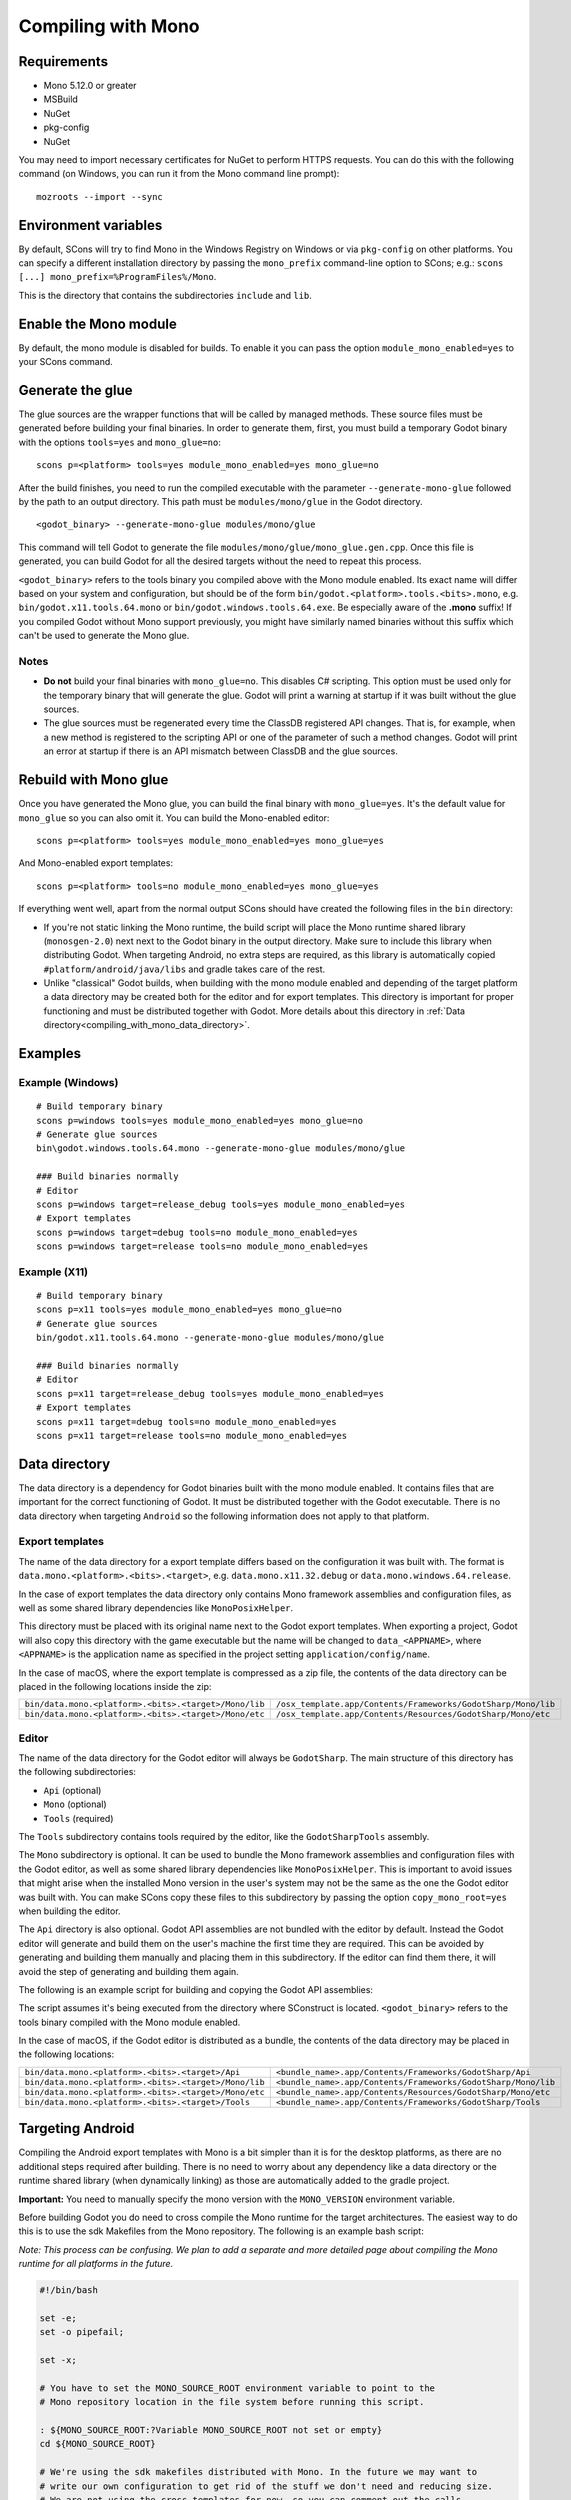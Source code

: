 .. _doc_compiling_with_mono:

Compiling with Mono
===================

.. highlight:: shell

Requirements
------------

- Mono 5.12.0 or greater
- MSBuild
- NuGet
- pkg-config
- NuGet

You may need to import necessary certificates for NuGet to perform HTTPS requests. You can do this
with the following command (on Windows, you can run it from the Mono command line prompt):

::

    mozroots --import --sync

Environment variables
---------------------

By default, SCons will try to find Mono in the Windows Registry on Windows or via ``pkg-config`` on other platforms.
You can specify a different installation directory by passing the ``mono_prefix`` command-line option to SCons;
e.g.: ``scons [...] mono_prefix=%ProgramFiles%/Mono``.

This is the directory that contains the subdirectories ``include`` and ``lib``.

Enable the Mono module
----------------------

By default, the mono module is disabled for builds. To enable it you can pass the
option ``module_mono_enabled=yes`` to your SCons command.

Generate the glue
-------------------

The glue sources are the wrapper functions that will be called by managed methods. These source
files must be generated before building your final binaries. In order to generate them, first,
you must build a temporary Godot binary with the options ``tools=yes`` and ``mono_glue=no``:

::

    scons p=<platform> tools=yes module_mono_enabled=yes mono_glue=no

After the build finishes, you need to run the compiled executable with the parameter
``--generate-mono-glue`` followed by the path to an output directory. This path
must be ``modules/mono/glue`` in the Godot directory.

::

    <godot_binary> --generate-mono-glue modules/mono/glue

This command will tell Godot to generate the file ``modules/mono/glue/mono_glue.gen.cpp``.
Once this file is generated, you can build Godot for all the desired targets without the need to repeat this process.

``<godot_binary>`` refers to the tools binary you compiled above with the Mono module enabled.
Its exact name will differ based on your system and configuration, but should be of the form
``bin/godot.<platform>.tools.<bits>.mono``, e.g. ``bin/godot.x11.tools.64.mono`` or ``bin/godot.windows.tools.64.exe``.
Be especially aware of the **.mono** suffix! If you compiled Godot without Mono support previously,
you might have similarly named binaries without this suffix which can't be used to generate the Mono glue.

Notes
^^^^^
-  **Do not** build your final binaries with ``mono_glue=no``. This disables C# scripting.
   This option must be used only for the temporary binary that will generate the glue.
   Godot will print a warning at startup if it was built without the glue sources.
-  The glue sources must be regenerated every time the ClassDB registered API changes. That is, for example,
   when a new method is registered to the scripting API or one of the parameter of such a method changes.
   Godot will print an error at startup if there is an API mismatch between ClassDB and the glue sources.


Rebuild with Mono glue
----------------------

Once you have generated the Mono glue, you can build the final binary with ``mono_glue=yes``.
It's the default value for ``mono_glue`` so you can also omit it. You can build the Mono-enabled editor:

::

    scons p=<platform> tools=yes module_mono_enabled=yes mono_glue=yes

And Mono-enabled export templates:

::

    scons p=<platform> tools=no module_mono_enabled=yes mono_glue=yes

If everything went well, apart from the normal output SCons should have created the following files in the ``bin`` directory:

-  If you're not static linking the Mono runtime, the build script will place the Mono runtime shared library (``monosgen-2.0``) next
   next to the Godot binary in the output directory. Make sure to include this library when distributing Godot. When targeting Android,
   no extra steps are required, as this library is automatically copied ``#platform/android/java/libs`` and gradle takes care of the rest.
-  Unlike "classical" Godot builds, when building with the mono module enabled and depending of the target platform a data directory
   may be created both for the editor and for export templates. This directory is important for proper functioning and must be
   distributed together with Godot. More details about this directory in :ref:`Data directory<compiling_with_mono_data_directory>`.


Examples
--------

Example (Windows)
^^^^^^^^^^^^^^^^^
::

    # Build temporary binary
    scons p=windows tools=yes module_mono_enabled=yes mono_glue=no
    # Generate glue sources
    bin\godot.windows.tools.64.mono --generate-mono-glue modules/mono/glue

    ### Build binaries normally
    # Editor
    scons p=windows target=release_debug tools=yes module_mono_enabled=yes
    # Export templates
    scons p=windows target=debug tools=no module_mono_enabled=yes
    scons p=windows target=release tools=no module_mono_enabled=yes

Example (X11)
^^^^^^^^^^^^^
::

    # Build temporary binary
    scons p=x11 tools=yes module_mono_enabled=yes mono_glue=no
    # Generate glue sources
    bin/godot.x11.tools.64.mono --generate-mono-glue modules/mono/glue

    ### Build binaries normally
    # Editor
    scons p=x11 target=release_debug tools=yes module_mono_enabled=yes
    # Export templates
    scons p=x11 target=debug tools=no module_mono_enabled=yes
    scons p=x11 target=release tools=no module_mono_enabled=yes

.. _compiling_with_mono_data_directory:

Data directory
--------------

The data directory is a dependency for Godot binaries built with the mono module enabled. It contains files
that are important for the correct functioning of Godot. It must be distributed together with the Godot executable.
There is no data directory when targeting ``Android`` so the following information does not apply to that platform.

Export templates
^^^^^^^^^^^^^^^^

The name of the data directory for a export template differs based on the configuration it was built with.
The format is ``data.mono.<platform>.<bits>.<target>``, e.g. ``data.mono.x11.32.debug`` or ``data.mono.windows.64.release``.

In the case of export templates the data directory only contains Mono framework assemblies
and configuration files, as well as some shared library dependencies like ``MonoPosixHelper``.

This directory must be placed with its original name next to the Godot export templates.
When exporting a project, Godot will also copy this directory with the game executable but
the name will be changed to ``data_<APPNAME>``, where ``<APPNAME>`` is the application name
as specified in the project setting ``application/config/name``.

In the case of macOS, where the export template is compressed as a zip file, the
contents of the data directory can be placed in the following locations inside the zip:

+-------------------------------------------------------+---------------------------------------------------------------+
| ``bin/data.mono.<platform>.<bits>.<target>/Mono/lib`` | ``/osx_template.app/Contents/Frameworks/GodotSharp/Mono/lib`` |
+-------------------------------------------------------+---------------------------------------------------------------+
| ``bin/data.mono.<platform>.<bits>.<target>/Mono/etc`` | ``/osx_template.app/Contents/Resources/GodotSharp/Mono/etc``  |
+-------------------------------------------------------+---------------------------------------------------------------+

Editor
^^^^^^^^

The name of the data directory for the Godot editor will always be ``GodotSharp``.
The main structure of this directory has the following subdirectories:

- ``Api`` (optional)
- ``Mono`` (optional)
- ``Tools`` (required)

The ``Tools`` subdirectory contains tools required by the editor, like the ``GodotSharpTools`` assembly.

The ``Mono`` subdirectory is optional. It can be used to bundle the Mono framework assemblies and
configuration files with the Godot editor, as well as some shared library dependencies like ``MonoPosixHelper``.
This is important to avoid issues that might arise when the installed Mono version in the user's system may
not be the same as the one the Godot editor was built with. You can make SCons copy these files to
this subdirectory by passing the option ``copy_mono_root=yes`` when building the editor.

The ``Api`` directory is also optional. Godot API assemblies are not bundled with the editor by default.
Instead the Godot editor will generate and build them on the user's machine the first time they are required.
This can be avoided by generating and building them manually and placing them in this subdirectory.
If the editor can find them there, it will avoid the step of generating and building them again.

The following is an example script for building and copying the Godot API assemblies:

.. tabs::
 .. code-tab:: bash Bash

    DATA_API_DIR=./bin/GodotSharp/Api
    SOLUTION_DIR=/tmp/build_GodotSharp
    BUILD_CONFIG=Release
    # Generate the solution
    ./bin/<godot_binary> --generate-cs-api $SOLUTION_DIR
    # Build the solution
    msbuild $SOLUTION_DIR/GodotSharp.sln /p:Configuration=$BUILD_CONFIG
    # Copy the built files
    mkdir -p $DATA_API_DIR
    cp $SOLUTION_DIR/GodotSharp/bin/$BUILD_CONFIG/{GodotSharp.dll,GodotSharp.pdb,GodotSharp.xml} $DATA_API_DIR
    cp $SOLUTION_DIR/GodotSharpEditor/bin/$BUILD_CONFIG/{GodotSharpEditor.dll,GodotSharpEditor.pdb,GodotSharpEditor.xml} $DATA_API_DIR

 .. code-tab:: batch Batch

    set DATA_API_DIR=.\bin\GodotSharp\Api
    set SOLUTION_DIR=%Temp%\build_GodotSharp
    set BUILD_CONFIG=Release
    # Generate the solution
    .\bin\<godot_binary> --generate-cs-api %SOLUTION_DIR%
    # Build the solution
    msbuild %SOLUTION_DIR%\GodotSharp.sln /p:Configuration=%BUILD_CONFIG%
    # Copy the built files
    if not exist "%DATA_API_DIR%" mkdir %DATA_API_DIR%
    for %%I in (GodotSharp.dll GodotSharp.pdb GodotSharp.xml) do copy %SOLUTION_DIR%\GodotSharp\bin\%BUILD_CONFIG%\%%I %DATA_API_DIR%
    for %%I in (GodotSharpEditor.dll GodotSharpEditor.pdb GodotSharpEditor.xml) do copy %SOLUTION_DIR%\GodotSharpEditor\bin\%BUILD_CONFIG%\%%I %DATA_API_DIR%

The script assumes it's being executed from the directory where SConstruct is located.
``<godot_binary>`` refers to the tools binary compiled with the Mono module enabled.

In the case of macOS, if the Godot editor is distributed as a bundle, the contents of the data directory may be placed in the following locations:

+-------------------------------------------------------+---------------------------------------------------------------+
| ``bin/data.mono.<platform>.<bits>.<target>/Api``      | ``<bundle_name>.app/Contents/Frameworks/GodotSharp/Api``      |
+-------------------------------------------------------+---------------------------------------------------------------+
| ``bin/data.mono.<platform>.<bits>.<target>/Mono/lib`` | ``<bundle_name>.app/Contents/Frameworks/GodotSharp/Mono/lib`` |
+-------------------------------------------------------+---------------------------------------------------------------+
| ``bin/data.mono.<platform>.<bits>.<target>/Mono/etc`` | ``<bundle_name>.app/Contents/Resources/GodotSharp/Mono/etc``  |
+-------------------------------------------------------+---------------------------------------------------------------+
| ``bin/data.mono.<platform>.<bits>.<target>/Tools``    | ``<bundle_name>.app/Contents/Frameworks/GodotSharp/Tools``    |
+-------------------------------------------------------+---------------------------------------------------------------+

Targeting Android
-----------------

Compiling the Android export templates with Mono is a bit simpler than it is for the desktop platforms,
as there are no additional steps required after building. There is no need to worry about any
dependency like a data directory or the runtime shared library (when dynamically linking) as
those are automatically added to the gradle project.

**Important:** You need to manually specify the mono version with the ``MONO_VERSION`` environment variable.

Before building Godot you do need to cross compile the Mono runtime for the target architectures. The easiest
way to do this is to use the sdk Makefiles from the Mono repository. The following is an example bash script:

*Note: This process can be confusing. We plan to add a separate and more detailed page about compiling the Mono runtime for all platforms in the future.*

.. code:: bash

    #!/bin/bash

    set -e;
    set -o pipefail;

    set -x;

    # You have to set the MONO_SOURCE_ROOT environment variable to point to the
    # Mono repository location in the file system before running this script.

    : ${MONO_SOURCE_ROOT:?Variable MONO_SOURCE_ROOT not set or empty}
    cd ${MONO_SOURCE_ROOT}

    # We're using the sdk makefiles distributed with Mono. In the future we may want to
    # write our own configuration to get rid of the stuff we don't need and reducing size.
    # We are not using the cross templates for now, so you can comment out the calls
    # to the AndroidCross* functions in '${MONO_SOURCE_ROOT}/sdks/builds/android.mk'.

    ANDROID_TOOLCHAIN_DIR=${ANDROID_TOOLCHAIN_DIR:-${HOME}/Android/Toolchain}
    ANDROID_TOOLCHAIN_CACHE_DIR=${ANDROID_TOOLCHAIN_CACHE_DIR:-${ANDROID_TOOLCHAIN_DIR}/android-archives}
    ANDROID_TOOLCHAIN_PREFIX=${ANDROID_TOOLCHAIN_PREFIX:-${ANDROID_TOOLCHAIN_DIR}/toolchains}

    # The Makefiles expect the Android SDK and NDK to be located at '${ANDROID_TOOLCHAIN_DIR}/sdk' and
    # '${ANDROID_TOOLCHAIN_DIR}/ndk' respectively. Godot uses '${ANDROID_TOOLCHAIN_DIR}/sdk/ndk-bundle'
    # for the NDK, so '${ANDROID_TOOLCHAIN_DIR}/ndk' can be setup as a symlink to that directory.

    if [ ! -d ${ANDROID_TOOLCHAIN_DIR}/sdk ]; then
        echo Directory not found ${ANDROID_TOOLCHAIN_DIR}/sdk
        exit 1
    fi

    if [ ! -d ${ANDROID_TOOLCHAIN_DIR}/ndk ]; then
        echo Directory not found ${ANDROID_TOOLCHAIN_DIR}/ndk
        exit 1
    fi

    export ANDROID_TOOLCHAIN_DIR ANDROID_TOOLCHAIN_CACHE_DIR ANDROID_TOOLCHAIN_PREFIX

    MAKE_NUM_JOBS=${MAKE_NUM_JOBS:-2}

    make -C sdks/builds provision-mxe
    make -C sdks/builds archive-android NINJA= IGNORE_PROVISION_ANDROID=1 IGNORE_PROVISION_MXE=1 -j ${MAKE_NUM_JOBS}

    # You can then pass to SCons: mono_prefix=${MONO_SOURCE_ROOT}/sdks/out/android-${TARGET_ARCH}-release

    set +x;

Command-line options
--------------------

The following is the list of command-line options available when building with the mono module:

- **module_mono_enabled**: Build Godot with the mono module enabled ( yes | **no** )

- **mono_glue**: Whether to include the glue source files in the build and define `MONO_GLUE_DISABLED` as a preprocessor macro ( **yes** | no )

- **mono_prefix**: Path to the Mono installation directory for the target platform and architecture

- **xbuild_fallback**: Whether to fallback to xbuild if MSBuild is not available ( yes | **no** )

- **mono_static**: Whether to link the mono runtime statically ( yes | **no** )

- **copy_mono_root**: Whether to copy the Mono framework assemblies and configuration files required by the Godot editor ( yes | **no** )
